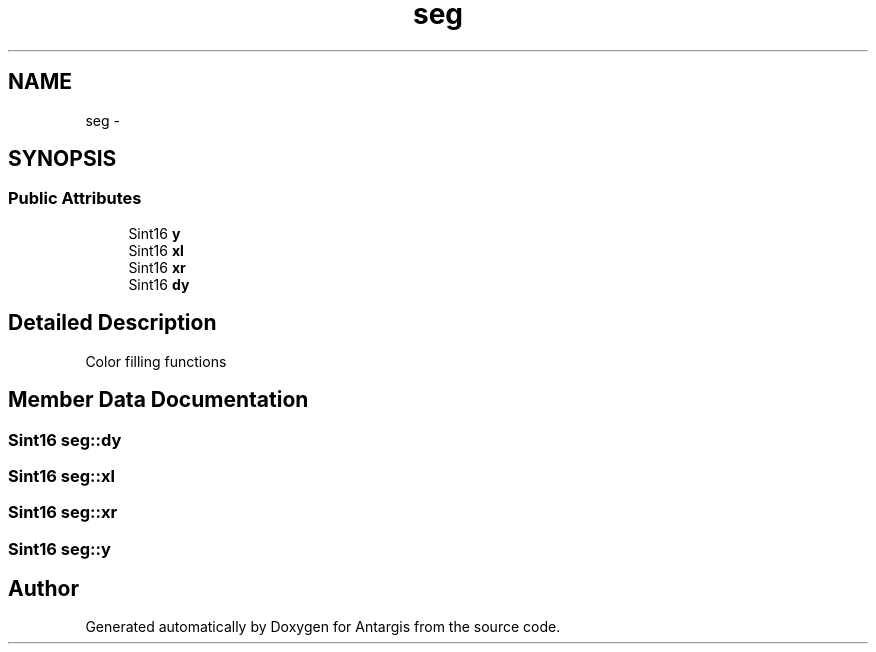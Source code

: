 .TH "seg" 3 "27 Oct 2006" "Version 0.1.9" "Antargis" \" -*- nroff -*-
.ad l
.nh
.SH NAME
seg \- 
.SH SYNOPSIS
.br
.PP
.SS "Public Attributes"

.in +1c
.ti -1c
.RI "Sint16 \fBy\fP"
.br
.ti -1c
.RI "Sint16 \fBxl\fP"
.br
.ti -1c
.RI "Sint16 \fBxr\fP"
.br
.ti -1c
.RI "Sint16 \fBdy\fP"
.br
.in -1c
.SH "Detailed Description"
.PP 
Color filling functions 
.PP
.SH "Member Data Documentation"
.PP 
.SS "Sint16 \fBseg::dy\fP"
.PP
.SS "Sint16 \fBseg::xl\fP"
.PP
.SS "Sint16 \fBseg::xr\fP"
.PP
.SS "Sint16 \fBseg::y\fP"
.PP


.SH "Author"
.PP 
Generated automatically by Doxygen for Antargis from the source code.
